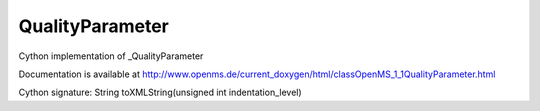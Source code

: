 QualityParameter
================

.. py:class:: QualityParameter


   Bases: :py:class:`object`


Cython implementation of _QualityParameter


Documentation is available at http://www.openms.de/current_doxygen/html/classOpenMS_1_1QualityParameter.html




.. py:attribute:: QualityParameter.cvAcc




.. py:attribute:: QualityParameter.cvRef




.. py:attribute:: QualityParameter.flag




.. py:attribute:: QualityParameter.id




.. py:attribute:: QualityParameter.name




.. py:method:: QualityParameter.toXMLString


Cython signature: String toXMLString(unsigned int indentation_level)




.. py:attribute:: QualityParameter.unitAcc




.. py:attribute:: QualityParameter.unitRef




.. py:attribute:: QualityParameter.value




